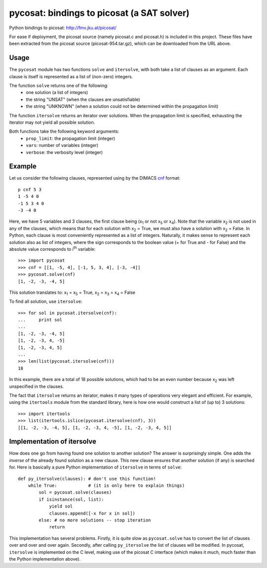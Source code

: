 ===========================================
pycosat: bindings to picosat (a SAT solver)
===========================================

Python bindings to picosat: http://fmv.jku.at/picosat/

For ease if deployment, the picosat source (namely picosat.c and picosat.h)
is included in this project.  These files have been extracted from the
picosat source (picosat-954.tar.gz), which can be downloaded from the
URL above.


Usage
-----

The ``pycosat`` module has two functions ``solve`` and ``itersolve``,
with both take a list of clauses as an argument.  Each clause is itself
is represented as a list of (non-zero) integers.

The function ``solve`` returns one of the following:
  * one solution (a list of integers)
  * the string "UNSAT" (when the clauses are unsatisfiable)
  * the string "UNKNOWN" (when a solution could not be determined within the
    propagation limit)

The function ``itersolve`` returns an iterator over solutions.  When the
propagation limit is specified, exhausting the iterator may not yield all
possible solution.

Both functions take the following keyword arguments:
  * ``prop_limit``: the propagation limit (integer)
  * ``vars``: number of variables (integer)
  * ``verbose``: the verbosity level (integer)


Example
-------

Let us consider the following clauses, represented using by
the DIMACS `cnf <http://en.wikipedia.org/wiki/Conjunctive_normal_form>`_
format::

   p cnf 5 3
   1 -5 4 0
   -1 5 3 4 0
   -3 -4 0

Here, we have 5 variables and 3 clauses, the first clause being
(x\ :sub:`1`  or not x\ :sub:`5` or x\ :sub:`4`).
Note that the variable x\ :sub:`2` is not used in any of the clauses,
which means that for each solution with x\ :sub:`2` = True, we must
also have a solution with x\ :sub:`2` = False.  In Python, each clause is
most conveniently represented as a list of integers.  Naturally, it makes
sense to represent each solution also as list of integers, where the sign
corresponds to the boolean value (+ for True and - for False) and the
absolute value corresponds to i\ :sup:`th` variable::

   >>> import pycosat
   >>> cnf = [[1, -5, 4], [-1, 5, 3, 4], [-3, -4]]
   >>> pycosat.solve(cnf)
   [1, -2, -3, -4, 5]

This solution translates to: x\ :sub:`1` = x\ :sub:`5` = True,
x\ :sub:`2` = x\ :sub:`3` = x\ :sub:`4` = False

To find all solution, use ``itersolve``::

   >>> for sol in pycosat.itersolve(cnf):
   ...     print sol
   ...
   [1, -2, -3, -4, 5]
   [1, -2, -3, 4, -5]
   [1, -2, -3, 4, 5]
   ...
   >>> len(list(pycosat.itersolve(cnf)))
   18

In this example, there are a total of 18 possible solutions, which had to
be an even number because x\ :sub:`2` was left unspecified in the clauses.

The fact that ``itersolve`` returns an iterator, makes it many types
of operations very elegant and efficient.  For example, using
the ``itertools`` module from the standard library, here is how one
would construct a list of (up to) 3 solutions::

   >>> import itertools
   >>> list(itertools.islice(pycosat.itersolve(cnf), 3))
   [[1, -2, -3, -4, 5], [1, -2, -3, 4, -5], [1, -2, -3, 4, 5]]


Implementation of itersolve
---------------------------

How does one go from having found one solution to another solution?
The answer is surprisingly simple.  One adds the *inverse* of the already
found solution as a new clause.  This new clause ensures that another
solution (if any) is searched for.  Here is basically a pure Python
implementation of ``itersolve`` in terms of ``solve``::

   def py_itersolve(clauses): # don't use this function!
       while True:            # (it is only here to explain things)
           sol = pycosat.solve(clauses)
           if isinstance(sol, list):
               yield sol
               clauses.append([-x for x in sol])
           else: # no more solutions -- stop iteration
               return

This implementation has several problems.  Firstly, it is quite slow as
``pycosat.solve`` has to convert the list of clauses over and over and over
again.  Secondly, after calling ``py_itersolve`` the list of clauses will
be modified.  In pycosat, ``itersolve`` is implemented on the C level,
making use of the picosat C interface (which makes it much, much faster
than the Python implementation above).
